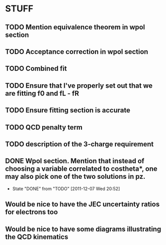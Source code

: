 * STUFF
** TODO Mention equivalence theorem in wpol section
** TODO Acceptance correction in wpol section
** TODO Combined fit
** TODO Ensure that I've properly set out that we are fitting f0 and fL - fR
** TODO Ensure fitting section is accurate
** TODO QCD penalty term
** TODO description of the 3-charge requirement
** DONE Wpol section. Mention that instead of choosing a variable correlated to costheta*, one may also pick one of the two solutions in pz.
   CLOSED: [2011-12-07 Wed 20:52]
   - State "DONE"       from "TODO"       [2011-12-07 Wed 20:52]

** Would be nice to have the JEC uncertainty ratios for electrons too
** Would be nice to have some diagrams illustrating the QCD kinematics

